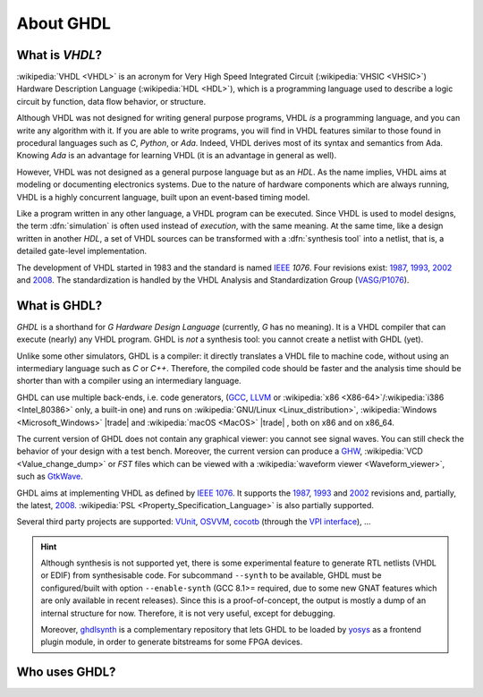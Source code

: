 .. only:: html

   .. exec::
      from helpers import createShields
      createShields('shieldswho')

About GHDL
##########

.. _INTRO:VHDL:

What is `VHDL`?
===============

:wikipedia:`VHDL <VHDL>` is an acronym for Very High Speed Integrated Circuit (:wikipedia:`VHSIC <VHSIC>`) Hardware Description Language (:wikipedia:`HDL <HDL>`), which is a programming language used to describe a logic circuit by function, data flow behavior, or structure.

Although VHDL was not designed for writing general purpose programs, VHDL *is* a programming language, and you can write any algorithm with it. If you are able to write programs, you will find in VHDL features similar to those found in procedural languages such as `C`, `Python`, or `Ada`. Indeed, VHDL derives most of its syntax and semantics from Ada. Knowing `Ada` is an advantage for learning VHDL (it is an advantage in general as well).

However, VHDL was not designed as a general purpose language but as an `HDL`. As the name implies, VHDL aims at modeling or documenting electronics systems. Due to the nature of hardware components which are always running, VHDL is a highly concurrent language, built upon an event-based timing model.

Like a program written in any other language, a VHDL program can be executed. Since VHDL is used to model designs, the term :dfn:`simulation` is often used instead of `execution`, with the same meaning. At the same time, like a design written in another `HDL`, a set of VHDL sources can be transformed with a :dfn:`synthesis tool` into a netlist, that is, a detailed gate-level implementation.

The development of VHDL started in 1983 and the standard is named `IEEE <https://www.ieee.org/>`_ `1076`. Four revisions exist: `1987 <http://ieeexplore.ieee.org/document/26487/>`_, `1993 <http://ieeexplore.ieee.org/document/392561/>`_, `2002 <http://ieeexplore.ieee.org/document/1003477/>`_ and `2008 <http://ieeexplore.ieee.org/document/4772740/>`_. The standardization is handled by the VHDL Analysis and Standardization Group (`VASG/P1076 <http://www.eda-twiki.org/vasg/>`_).


.. _INTRO:GHDL:

What is GHDL?
=============

`GHDL` is a shorthand for `G Hardware Design Language` (currently, `G` has no meaning). It is a VHDL compiler that can execute (nearly) any VHDL program. GHDL is *not* a synthesis tool: you cannot create a netlist with GHDL (yet).

Unlike some other simulators, GHDL is a compiler: it directly translates a VHDL file to machine code, without using an intermediary language such as `C` or `C++`. Therefore, the compiled code should be faster and the analysis time should be shorter than with a compiler using an intermediary language.

GHDL can use multiple back-ends, i.e. code generators, (`GCC <http://gcc.gnu.org/>`_, `LLVM <http://llvm.org/>`_ or :wikipedia:`x86 <X86-64>`/:wikipedia:`i386 <Intel_80386>` only, a built-in one) and runs on :wikipedia:`GNU/Linux <Linux_distribution>`, :wikipedia:`Windows <Microsoft_Windows>` |trade|  and :wikipedia:`macOS <MacOS>` |trade| , both on x86 and on x86_64.

The current version of GHDL does not contain any graphical viewer: you cannot see signal waves. You can still check the behavior of your design with a test bench. Moreover, the current version can produce a `GHW <http://ghdl.readthedocs.io/en/latest/using/Simulation.html?highlight=GHW#cmdoption-wave>`_, :wikipedia:`VCD <Value_change_dump>` or `FST` files which can be viewed with a :wikipedia:`waveform viewer <Waveform_viewer>`, such as `GtkWave <http://gtkwave.sourceforge.net/>`_.

GHDL aims at implementing VHDL as defined by `IEEE 1076 <http://ieeexplore.ieee.org/document/4772740/>`_. It supports the `1987 <http://ieeexplore.ieee.org/document/26487/>`_, `1993 <http://ieeexplore.ieee.org/document/392561/>`_ and `2002 <http://ieeexplore.ieee.org/document/1003477/>`_ revisions and, partially, the latest, `2008 <http://ieeexplore.ieee.org/document/4772740/>`_. :wikipedia:`PSL <Property_Specification_Language>` is also partially supported.

Several third party projects are supported: `VUnit <https://vunit.github.io/>`_, `OSVVM <http://osvvm.org/>`_, `cocotb <https://github.com/potentialventures/cocotb>`_ (through the `VPI interface <https://en.wikipedia.org/wiki/Verilog_Procedural_Interface>`_), ...


.. HINT::
   Although synthesis is not supported yet, there is some experimental feature to generate RTL netlists (VHDL or EDIF) from synthesisable code. For subcommand ``--synth`` to be available, GHDL must be configured/built with option ``--enable-synth`` (GCC 8.1>= required, due to some new GNAT features which are only available in recent releases). Since this is a proof-of-concept, the output is mostly a dump of an internal structure for now. Therefore, it is not very useful, except for debugging.

   Moreover, `ghdlsynth <https://github.com/tgingold/ghdlsynth-beta>`_ is a complementary repository that lets GHDL to be loaded by `yosys <http://www.clifford.at/yosys/>`_ as a frontend plugin module, in order to generate bitstreams for some FPGA devices.


.. _INTRO:WHO:

Who uses GHDL?
==============

.. container:: whouses


   .. only:: html

      +-------------------+--------------------+----------------------------------------------------+----------------------------------------------------------------+
      | Project hub       | Documentation      | Name                                               | Brief description                                              |
      +===================+====================+====================================================+================================================================+
      | |SHIELD:gh-poc|   | |SHIELD:rtd-poc|   | `PoC-Library <https://github.com/VLSI-EDA/PoC>`_   | A Vendor-Independent, Open-Source IP Core and Utility Library. |
      +-------------------+--------------------+----------------------------------------------------+----------------------------------------------------------------+
      | |SHIELD:gh-vunit| | |SHIELD:doc-vunit| | `VUnit <https://vunit.github.io/>`_                | A unit testing framework for VHDL/SystemVerilog                |
      +-------------------+--------------------+----------------------------------------------------+----------------------------------------------------------------+
      | |SHIELD:gl-p1076| | |SHIELD:tw-p1076|  | `IEEE P1076 WG <https://www.eda-twiki.org/vasg/>`_ | IEEE P1076 Working Group [VASG]                                |
      +-------------------+--------------------+----------------------------------------------------+----------------------------------------------------------------+
      | |SHIELD:gh-tce|   | |SHIELD:doc-tce|   | `TCE <http://openasip.org/>`_                      | TTA-Based Co-Design Environment - an open-source ASIP toolset. |
      +-------------------+--------------------+----------------------------------------------------+----------------------------------------------------------------+
